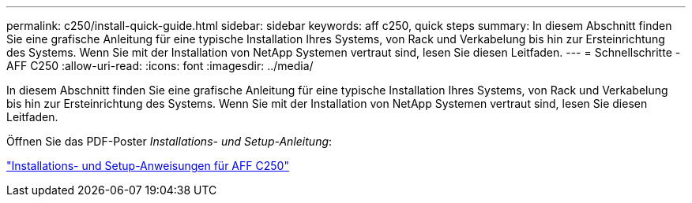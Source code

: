 ---
permalink: c250/install-quick-guide.html 
sidebar: sidebar 
keywords: aff c250,  quick steps 
summary: In diesem Abschnitt finden Sie eine grafische Anleitung für eine typische Installation Ihres Systems, von Rack und Verkabelung bis hin zur Ersteinrichtung des Systems. Wenn Sie mit der Installation von NetApp Systemen vertraut sind, lesen Sie diesen Leitfaden. 
---
= Schnellschritte - AFF C250
:allow-uri-read: 
:icons: font
:imagesdir: ../media/


[role="lead"]
In diesem Abschnitt finden Sie eine grafische Anleitung für eine typische Installation Ihres Systems, von Rack und Verkabelung bis hin zur Ersteinrichtung des Systems. Wenn Sie mit der Installation von NetApp Systemen vertraut sind, lesen Sie diesen Leitfaden.

Öffnen Sie das PDF-Poster _Installations- und Setup-Anleitung_:

link:../media/PDF/Sept_2023_Rev1_AFFC250_ISI.pdf["Installations- und Setup-Anweisungen für AFF C250"^]
